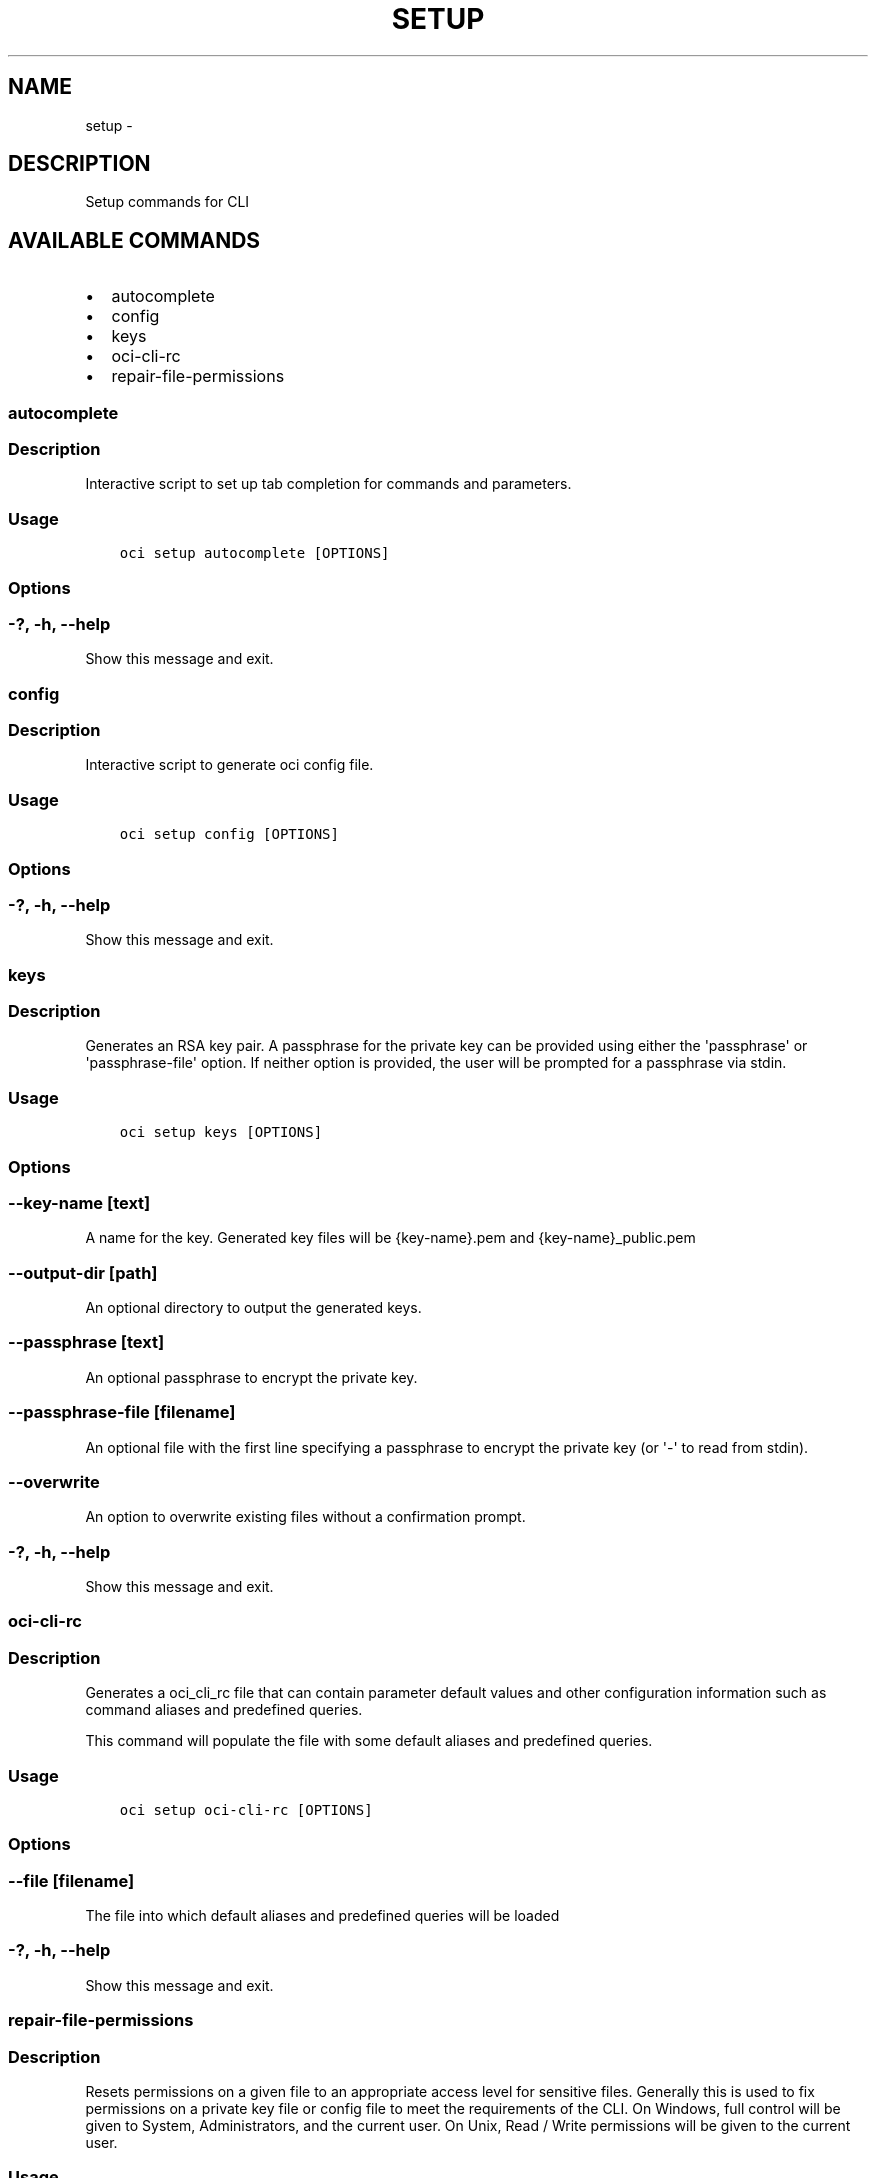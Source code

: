 .\" Man page generated from reStructuredText.
.
.TH "SETUP" "1" "Feb 08, 2018" "2.4.16" "OCI CLI Command Reference"
.SH NAME
setup \- 
.
.nr rst2man-indent-level 0
.
.de1 rstReportMargin
\\$1 \\n[an-margin]
level \\n[rst2man-indent-level]
level margin: \\n[rst2man-indent\\n[rst2man-indent-level]]
-
\\n[rst2man-indent0]
\\n[rst2man-indent1]
\\n[rst2man-indent2]
..
.de1 INDENT
.\" .rstReportMargin pre:
. RS \\$1
. nr rst2man-indent\\n[rst2man-indent-level] \\n[an-margin]
. nr rst2man-indent-level +1
.\" .rstReportMargin post:
..
.de UNINDENT
. RE
.\" indent \\n[an-margin]
.\" old: \\n[rst2man-indent\\n[rst2man-indent-level]]
.nr rst2man-indent-level -1
.\" new: \\n[rst2man-indent\\n[rst2man-indent-level]]
.in \\n[rst2man-indent\\n[rst2man-indent-level]]u
..
.SH DESCRIPTION
.sp
Setup commands for CLI
.SH AVAILABLE COMMANDS
.INDENT 0.0
.IP \(bu 2
autocomplete
.IP \(bu 2
config
.IP \(bu 2
keys
.IP \(bu 2
oci\-cli\-rc
.IP \(bu 2
repair\-file\-permissions
.UNINDENT
.SS autocomplete
.SS Description
.sp
Interactive script to set up tab completion for commands and parameters.
.SS Usage
.INDENT 0.0
.INDENT 3.5
.sp
.nf
.ft C
oci setup autocomplete [OPTIONS]
.ft P
.fi
.UNINDENT
.UNINDENT
.SS Options
.SS \-?, \-h, \-\-help
.sp
Show this message and exit.
.SS config
.SS Description
.sp
Interactive script to generate oci config file.
.SS Usage
.INDENT 0.0
.INDENT 3.5
.sp
.nf
.ft C
oci setup config [OPTIONS]
.ft P
.fi
.UNINDENT
.UNINDENT
.SS Options
.SS \-?, \-h, \-\-help
.sp
Show this message and exit.
.SS keys
.SS Description
.sp
Generates an RSA key pair. A passphrase for the private key can be provided using either the \(aqpassphrase\(aq or \(aqpassphrase\-file\(aq option. If neither option is provided, the user will be prompted for a passphrase via stdin.
.SS Usage
.INDENT 0.0
.INDENT 3.5
.sp
.nf
.ft C
oci setup keys [OPTIONS]
.ft P
.fi
.UNINDENT
.UNINDENT
.SS Options
.SS \-\-key\-name [text]
.sp
A name for the key. Generated key files will be {key\-name}.pem and {key\-name}_public.pem
.SS \-\-output\-dir [path]
.sp
An optional directory to output the generated keys.
.SS \-\-passphrase [text]
.sp
An optional passphrase to encrypt the private key.
.SS \-\-passphrase\-file [filename]
.sp
An optional file with the first line specifying a passphrase to encrypt the private key (or \(aq\-\(aq to read from stdin).
.SS \-\-overwrite
.sp
An option to overwrite existing files without a confirmation prompt.
.SS \-?, \-h, \-\-help
.sp
Show this message and exit.
.SS oci\-cli\-rc
.SS Description
.sp
Generates a oci_cli_rc file that can contain parameter default values and other configuration information such as command aliases and predefined queries.
.sp
This command will populate the file with some default aliases and predefined queries.
.SS Usage
.INDENT 0.0
.INDENT 3.5
.sp
.nf
.ft C
oci setup oci\-cli\-rc [OPTIONS]
.ft P
.fi
.UNINDENT
.UNINDENT
.SS Options
.SS \-\-file [filename]
.sp
The file into which default aliases and predefined queries will be loaded
.SS \-?, \-h, \-\-help
.sp
Show this message and exit.
.SS repair\-file\-permissions
.SS Description
.sp
Resets permissions on a given file to an appropriate access level for sensitive files. Generally this is used to fix permissions on a private key file or config file to meet the requirements of the CLI.
On Windows, full control will be given to System, Administrators, and the current user.  On Unix, Read / Write permissions will be given to the current user.
.SS Usage
.INDENT 0.0
.INDENT 3.5
.sp
.nf
.ft C
oci setup repair\-file\-permissions [OPTIONS]
.ft P
.fi
.UNINDENT
.UNINDENT
.SS Options
.SS \-\-file [text]
.sp
The file to repair permissions on.
.SS \-?, \-h, \-\-help
.sp
Show this message and exit.
.SH AUTHOR
Oracle
.SH COPYRIGHT
2016, 2018, Oracle
.\" Generated by docutils manpage writer.
.
